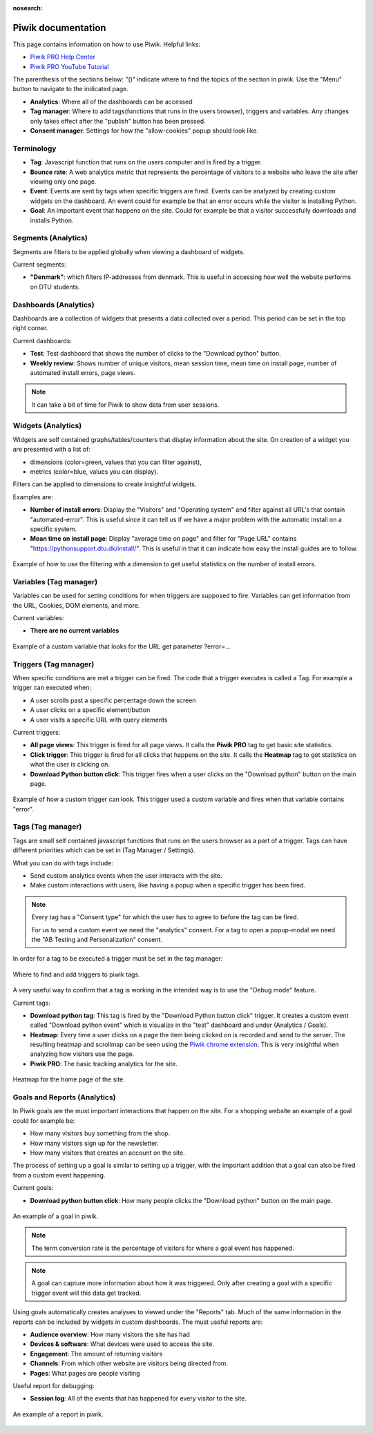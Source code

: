 :nosearch:

.. _piwik-documentation:

Piwik documentation
----

This page contains information on how to use Piwik.
Helpful links:

* `Piwik PRO Help Center <https://help.piwik.pro>`_
* `Piwik PRO YouTube Tutorial <https://www.youtube.com/watch?v=O_its-ChPTg&list=PLgjjMVHirGE_7ET0nb7ZUv7wN2P4sTRpE>`_


The parenthesis of the sections below: "()" indicate where to find the topics of the section in piwik. Use the "Menu" button to navigate to the indicated page.

*
    **Analytics**: Where all of the dashboards can be accessed

*
    **Tag manager**: Where to add tags(functions that runs in the users browser), triggers and variables. Any changes only takes effect after the "publish" button has been pressed.

*
    **Consent manager**: Settings for how the "allow-cookies" popup should look like.



.. image:: ./images/piwik_documentation/piwik_navigation.png
         :width: 600
         :align: center

Terminology
====

*
    **Tag**: Javascript function that runs on the users computer and is fired by a trigger.

*
    **Bounce rate**: A web analytics metric that represents the percentage of visitors to a website who leave the site after viewing only one page.

*
    **Event**: Events are sent by tags when specific triggers are fired. Events can be analyzed by creating custom widgets on the dashboard. An event could for example be that an error occurs while the visitor is installing Python.  

* 
    **Goal**: An important event that happens on the site. Could for example be that a visitor successfully downloads and installs Python.


Segments (Analytics)
====
Segments are filters to be applied globally when viewing a dashboard of widgets.

Current segments:

*
    **"Denmark"**: which filters IP-addresses from denmark. This is useful in accessing how well the website performs on DTU students.


.. image:: ./images/piwik_documentation/piwik_segments.png
         :width: 600
         :align: center

Dashboards (Analytics)
====

Dashboards are a collection of widgets that presents a data collected over a period. This period can be set in the top right corner.

Current dashboards:

*
    **Test**: Test dashboard that shows the number of clicks to the "Download python" button.

* 
    **Weekly review**: Shows number of unique visitors, mean session time, mean time on install page, number of automated install errors, page views.

.. image:: ./images/piwik_documentation/piwik_dashboard.png
         :width: 600
         :align: center

.. Note::

    It can take a bit of time for Piwik to show data from user sessions.

Widgets (Analytics)
====

Widgets are self contained graphs/tables/counters that display information about the site.
On creation of a widget you are presented with a list of:

* 
    dimensions (color=green, values that you can filter against), 
* 
    metrics (color=blue, values you can display).

Filters can be applied to dimensions to create insightful widgets.

Examples are:

*
    **Number of install errors**: Display the "Visitors" and "Operating system" and filter against all URL's that contain "automated-error". This is useful since it can tell us if we have a major problem with the automatic install on a specific system.

*
    **Mean time on install page**: Display "average time on page" and filter for "Page URL" contains "https://pythonsupport.dtu.dk/install/". This is useful in that it can indicate how easy the install guides are to follow.


.. figure:: ./images/piwik_documentation/piwik_widget.png
         :width: 600
         :align: center
         
         Example of how to use the filtering with a dimension to get useful statistics on the number of install errors.

Variables (Tag manager)
====

Variables can be used for setting conditions for when triggers are supposed to fire. Variables can get information from the URL, Cookies, DOM elements, and more.

Current variables:

*
    **There are no current variables**

.. figure:: ./images/piwik_documentation/piwik_variables.png
         :width: 600
         :align: center
         
         Example of a custom variable that looks for the URL get parameter ?error=...


Triggers (Tag manager)
====

When specific conditions are met a trigger can be fired. The code that a trigger executes is called a Tag. 
For example a trigger can executed when:

* 
    A user scrolls past a specific percentage down the screen
* 
    A user clicks on a specific element/button
* 
    A user visits a specific URL with query elements


Current triggers:

*
    **All page views**: This trigger is fired for all page views. It calls the **Piwik PRO** tag to get basic site statistics.

*
    **Click trigger**: This trigger is fired for all clicks that happens on the site. It calls the **Heatmap** tag to get statistics on what the user is clicking on.

*
    **Download Python button click**: This trigger fires when a user clicks on the "Download python" button on the main page.


.. figure:: ./images/piwik_documentation/piwik_triggers.png
         :width: 600
         :align: center

         Example of how a custom trigger can look. This trigger used a custom variable and fires when that variable contains "error".

Tags (Tag manager)
====

Tags are small self contained javascript functions that runs on the users browser as a part of a trigger. Tags can have different priorities which can be set in (Tag Manager / Settings).

What you can do with tags include:

*
    Send custom analytics events when the user interacts with the site.

*
    Make custom interactions with users, like having a popup when a specific trigger has been fired.

.. Note::
    Every tag has a "Consent type" for which the user has to agree to before the tag can be fired.

    For us to send a custom event we need the "analytics" consent. For a tag to open a popup-modal we need the "AB Testing and Personalization" consent.

In order for a tag to be executed a trigger must be set in the tag manager:

.. figure:: ./images/piwik_documentation/piwik_tags_triggers.png
         :width: 600
         :align: center

         Where to find and add triggers to piwik tags.

A very useful way to confirm that a tag is working in the intended way is to use the "Debug mode" feature.

Current tags:

*
    **Download python tag**: This tag is fired by the "Download Python button click" trigger. It creates a custom event called "Download python event" which is visualize in the "test" dashboard and under (Analytics / Goals).

*
    **Heatmap**: Every time a user clicks on a page the item being clicked on is recorded and send to the server. The resulting heatmap and scrollmap can be seen using the `Piwik chrome extension <https://chromewebstore.google.com/detail/njcnagohlmamfijimejlnelenhahnoce?utm_source=item-share-cb>`_. This is very insightful when analyzing how visitors use the page. 

* 
    **Piwik PRO**: The basic tracking analytics for the site.


.. figure:: ./images/piwik_documentation/piwik_heatmap.png
         :width: 600
         :align: center

         Heatmap for the home page of the site.

Goals and Reports (Analytics)
====

In Piwik goals are the must important interactions that happen on the site. For a shopping website an example of a goal could for example be:

* How many visitors buy something from the shop.
* How many visitors sign up for the newsletter.
* How many visitors that creates an account on the site.

The process of setting up a goal is similar to setting up a trigger, with the important addition that a goal can also be fired from a custom event happening.

Current goals:

* **Download python button click**: How many people clicks the "Download python" button on the main page.

.. figure:: ./images/piwik_documentation/piwik_goals.png
         :width: 600
         :align: center

         An example of a goal in piwik.

.. Note::
    The term conversion rate is the percentage of visitors for where a goal event has happened.

.. Note::
    A goal can capture more information about how it was triggered. Only after creating a goal with a specific trigger event will this data get tracked.

Using goals automatically creates analyses to viewed  under the "Reports" tab. Much of the same information in the reports can be included by widgets in custom dashboards. The must useful reports are:

* **Audience overview**: How many visitors the site has had 
* **Devices & software**: What devices were used to access the site.
* **Engagement**: The amount of returning visitors
* **Channels**: From which other website are visitors being directed from.
* **Pages**: What pages are people visiting


Useful report for debugging:

* **Session log**: All of the events that has happened for every visitor to the site.

.. figure:: ./images/piwik_documentation/piwik_reports.png
         :width: 600
         :align: center

         An example of a report in piwik.



